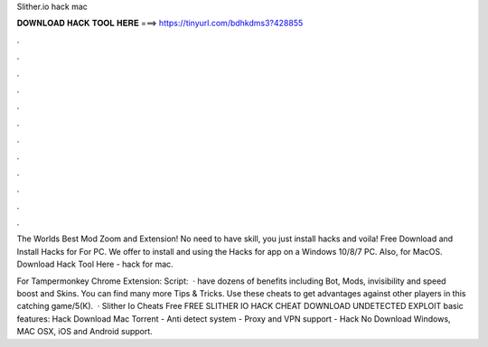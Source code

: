 Slither.io hack mac



𝐃𝐎𝐖𝐍𝐋𝐎𝐀𝐃 𝐇𝐀𝐂𝐊 𝐓𝐎𝐎𝐋 𝐇𝐄𝐑𝐄 ===> https://tinyurl.com/bdhkdms3?428855



.



.



.



.



.



.



.



.



.



.



.



.

The Worlds Best  Mod Zoom and Extension! No need to have skill, you just install  hacks and voila! Free Download and Install Hacks for  For PC. We offer to install and using the Hacks for  app on a Windows 10/8/7 PC. Also, for MacOS. Download Hack Tool Here -   hack for mac.

For Tampermonkey Chrome Extension:  Script:   ·  have dozens of benefits including  Bot,  Mods, invisibility and speed boost and  Skins. You can find many more  Tips & Tricks. Use these cheats to get advantages against other players in this catching game/5(K).  · Slither Io Cheats Free FREE SLITHER IO HACK CHEAT DOWNLOAD UNDETECTED EXPLOIT basic features:  Hack Download Mac Torrent - Anti detect system - Proxy and VPN support -  Hack No Download Windows, MAC OSX, iOS and Android support.
